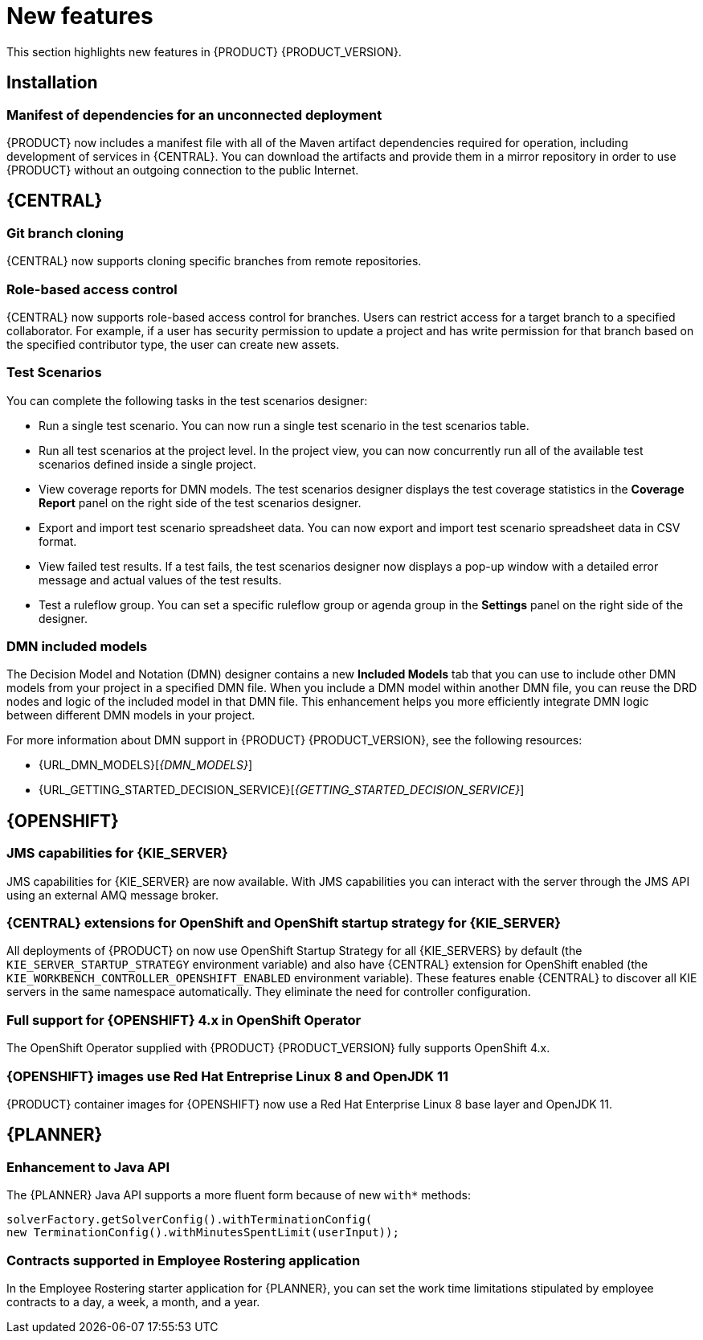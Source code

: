 [id='rn-whats-new-con']
= New features

This section highlights new features in {PRODUCT} {PRODUCT_VERSION}.

== Installation
=== Manifest of dependencies for an unconnected deployment

{PRODUCT} now includes a manifest file with all of the Maven artifact dependencies required for operation, including development of services in {CENTRAL}. You can download the artifacts and provide them in a mirror repository in order to use {PRODUCT} without an outgoing connection to the public Internet.


== {CENTRAL}

=== Git branch cloning
{CENTRAL} now supports cloning specific branches from remote repositories.

=== Role-based access control
{CENTRAL} now supports role-based access control for branches. Users can restrict access for a target branch to a specified collaborator. For example, if a user has security permission to update a project and has write permission for that branch based on the specified contributor type, the user can create new assets.

=== Test Scenarios

You can complete the following tasks in the test scenarios designer:

* Run a single test scenario.
You can now run a single test scenario in the test scenarios table.

* Run all test scenarios at the project level.
In the project view, you can now concurrently run all of the available test scenarios defined inside a single project.

* View coverage reports for DMN models.
The test scenarios designer displays the test coverage statistics in the *Coverage Report* panel on the right side of the test scenarios designer.

* Export and import test scenario spreadsheet data.
You can now export and import test scenario spreadsheet data in CSV format.

* View failed test results.
If a test fails, the test scenarios designer now displays a pop-up window with a detailed error message and actual values of the test results.

* Test a ruleflow group.
You can set a specific ruleflow group or agenda group in the *Settings* panel on the right side of the designer.

ifdef::PAM[]
=== Process designer
The following list provides a summary of process designer updates:

* {CENTRAL} provides more detailed error messages, highlights errors in diagrams, and lists all validation errors that a user needs to know about in order to fix issues in the process model.
* The new process designer in {CENTRAL} supports text wrapping inside of nodes. If you resize a node, the text automatically resizes and wraps inside the node.
* You can now choose an execution mode in multi-instance human tasks and subprocesses and sequential and parallel execution of the instances.

* There is added support for the following new advanced user task properties:
** Notifications:
*** Type = Not Started, Not Completed
*** Expires At
*** From
*** To Users
*** To Groups
*** Reply To
*** Subject
*** Body

** Reassignments:
*** Users
*** Groups
*** Expires At
*** Type = Not Started, Not Completed

* You can now track a Service Level Agreement (SLA) based on the due date that is set either for the entire process instance or selected activities.

* You can now import processes with `childLaneSets`, which are transformed to regular swim lanes during the import process.

* You can now import processes with a collapsed subprocess. This ability enables users to import large process diagrams that contain collapsed subprocesses.

* Zoom and panning capabilities in the new process designer are improved, including zooming (Ctrl) and panning (Alt) keyboard shortcuts.

[NOTE]
====
The legacy process designer in {CENTRAL} is deprecated with {PRODUCT} 7.4.0. It will be removed in a future {PRODUCT} release. The legacy process designer will not receive any new enhancements or features. If you intend to use the new process designer, start migrating your processes to the new designer. Create all new processes in the new process designer. For information about migrating to the new designer, see see {URL_MANAGING_PROJECTS}#migrating-from-legacy-designer-proc[_{MANAGING_PROJECTS}_].
====

=== Default filter selection
You can use the *Saved Filter* option on the following pages to set a task filter as the default filter:

* *Process Instances*
* *Execution Errors*
* *Jobs*
* *Tasks*
* *Task Inbox*

The default filter is then applied each time you open the page.

=== Prometheus metrics monitoring in {PRODUCT}

{KIE_SERVER} now supports Prometheus metrics monitoring for your business assets in {PRODUCT}. Prometheus is an open-source systems monitoring toolkit that you can use with {PRODUCT} to collect and store metrics related to the execution of business rules, processes, solvers, Decision Model and Notation (DMN) models, and other assets in {PRODUCT}. You can access the stored metrics through a REST API call to the {KIE_SERVER}, through the Prometheus expression browser, or using a data-graphing tool such as Grafana.

You can configure Prometheus metrics monitoring for an on-premise {KIE_SERVER} instance, for {KIE_SERVER} on Spring Boot, or for a {KIE_SERVER} deployment on {OPENSHIFT}.

For information about enabling and using Prometheus metrics monitoring with {PRODUCT}, see {URL_MANAGING_KIE_SERVER}#prometheus-monitoring-con_execution-server[_{MANAGING_KIE_SERVER}_].

endif::PAM[]

ifdef::DM[]
=== Prometheus metrics monitoring in {PRODUCT}
{KIE_SERVER} now supports Prometheus metrics monitoring for your business assets in {PRODUCT}. Prometheus is an open-source systems monitoring toolkit that you can use with {PRODUCT} to collect and store metrics related to the execution of business rules, Decision Model and Notation (DMN) models, and solvers in {PRODUCT}. You can access the stored metrics through a REST API call to the {KIE_SERVER}, through the Prometheus expression browser, or using a data-graphing tool such as Grafana.

You can configure Prometheus metrics monitoring for an on-premise {KIE_SERVER} instance, for {KIE_SERVER} on Spring Boot, or for a {KIE_SERVER} deployment on {OPENSHIFT}.

For information about enabling and using Prometheus metrics monitoring with {PRODUCT}, see {URL_MANAGING_KIE_SERVER}#prometheus-monitoring-con_execution-server[{MANAGING_KIE_SERVER}].
endif::[]

=== DMN included models

The Decision Model and Notation (DMN) designer contains a new *Included Models* tab that you can use to include other DMN models from your project in a specified DMN file. When you include a DMN model within another DMN file, you can reuse the DRD nodes and logic of the included model in that DMN file. This enhancement helps you more efficiently integrate DMN logic between different DMN models in your project.

For more information about DMN support in {PRODUCT} {PRODUCT_VERSION}, see the following resources:

* {URL_DMN_MODELS}[_{DMN_MODELS}_]
* {URL_GETTING_STARTED_DECISION_SERVICE}[_{GETTING_STARTED_DECISION_SERVICE}_]


== {OPENSHIFT}

=== JMS capabilities for {KIE_SERVER}
JMS capabilities for {KIE_SERVER} are now available. With JMS capabilities you can interact with the server through the JMS API using an external AMQ message broker.

=== {CENTRAL} extensions for OpenShift and OpenShift startup strategy for {KIE_SERVER}

All deployments of {PRODUCT} on 
ifdef::DM[]
{OPENSHIFT}
endif::DM[]
ifdef::PAM[]
{OPENSHIFT}, except the fixed managed template (`{PRODUCT_INIT}{ENTERPRISE_VERSION_SHORT}-prod.yaml`), 
endif::PAM[]
now use OpenShift Startup Strategy for all {KIE_SERVERS} by default (the `KIE_SERVER_STARTUP_STRATEGY` environment variable) and also have {CENTRAL}
extension for OpenShift enabled (the `KIE_WORKBENCH_CONTROLLER_OPENSHIFT_ENABLED` environment variable). These features enable {CENTRAL}
ifdef::PAM[]
and {CENTRAL}
Monitoring
endif::PAM[]
to discover all KIE servers in the same namespace automatically. They eliminate the need for controller configuration.

=== Full support for {OPENSHIFT} 4.x in OpenShift Operator

The OpenShift Operator supplied with {PRODUCT} {PRODUCT_VERSION} fully supports OpenShift 4.x.

=== {OPENSHIFT} images use Red Hat Entreprise Linux 8 and OpenJDK 11
{PRODUCT} container images for {OPENSHIFT} now use a Red Hat Enterprise Linux 8 base layer and OpenJDK 11.

== {PLANNER}

=== Enhancement to Java API

The {PLANNER} Java API supports a more fluent form because of new `with*` methods:

[source,java]

solverFactory.getSolverConfig().withTerminationConfig(
new TerminationConfig().withMinutesSpentLimit(userInput));

=== Contracts supported in Employee Rostering application

In the Employee Rostering starter application for {PLANNER}, you can set the work time limitations stipulated by employee contracts to a day, a week, a month, and a year.
